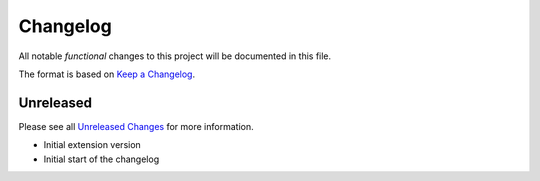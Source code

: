.. _changelog:

Changelog
=========

.. _Unreleased Changes: http://github.com/useblocks/sphinx-emf/compare/0.1.0...HEAD
.. _Keep a Changelog: https://keepachangelog.com/en/1.0.0/
.. _Semantic Versioning: https://semver.org/spec/v2.0.0.html

All notable *functional* changes to this project will be documented in this file.

The format is based on `Keep a Changelog`_.

Unreleased
------------

Please see all `Unreleased Changes`_ for more information.

.. Example below for a release, move the changes from Unreleased to a new version
    0.1.0 - 2022-10-01
    ------------------

    Added
    ~~~~~

- Initial extension version
- Initial start of the changelog

